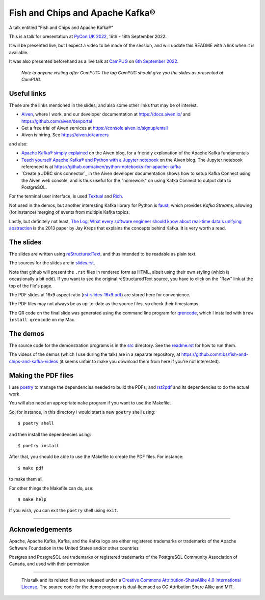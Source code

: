 ================================
Fish and Chips and Apache Kafka®
================================

A talk entitled "Fish and Chips and Apache Kafka®"

This is a talk for presentation at `PyCon UK 2022`_,
16th - 18th September 2022.

It will be presented live, but I expect a video to be made of the session, and
will update this README with a link when it is available.

It was also presented beforehand as a live talk at CamPUG_
on `6th September 2022`_.

  *Note to anyone visiting after CamPUG: The tag* `CamPUG` *should give you
  the slides as presented at CamPUG.*

.. _`PyCon UK 2022`: https://2022.pyconuk.org/
.. _CamPUG: https://www.meetup.com/CamPUG/
.. _`6th September 2022`: https://www.meetup.com/campug/events/288163944/

Useful links
~~~~~~~~~~~~

These are the links mentioned in the slides, and also some other links that
may be of interest.

* Aiven_, where I work, and our developer documentation at
  https://docs.aiven.io/ and https://github.com/aiven/devportal
* Get a free trial of Aiven services at https://console.aiven.io/signup/email
* Aiven is hiring. See https://aiven.io/careers

and also:

* `Apache Kafka® simply explained`_ on the Aiven blog, for a friendly
  explanation of the Apache Kafka fundamentals

* `Teach yourself Apache Kafka® and Python with a Jupyter notebook`_ on the
  Aiven blog. The Jupyter notebook referenced is at
  https://github.com/aiven/python-notebooks-for-apache-kafka

* `Create a JDBC sink connector`_ in the Aiven developer documentation shows
  how to setup Kafka Connect using the Aiven web console, and is thus useful
  for the "homework" on using Kafka Connect to output data to PostgreSQL.

.. _Aiven: https://aiven.io/
.. _`Apache Kafka® simply explained`: https://aiven.io/blog/kafka-simply-explained
.. _`Teach yourself Apache Kafka® and Python with a Jupyter notebook`:
   https://aiven.io/blog/teach-yourself-apache-kafka-and-python-with-a-jupyter-notebook
.. _`Create a JDBC sink connector:
   https://docs.aiven.io/docs/products/kafka/kafka-connect/howto/jdbc-sink.html

For the terminal user interface, is used Textual_ and Rich_.

.. _Textual: https://github.com/Textualize/textual
.. _Rich: https://github.com/Textualize/rich

Not used in the demos, but another interesting Kafka library for Python is
faust_, which provides *Kafka Streams*, allowing (for instance) merging of
events from multiple Kafka topics.

.. _faust: https://faust.readthedocs.io/

Lastly, but definitely not least, `The Log: What every software engineer
should know about real-time data's unifying abstraction`_ is the 2013 paper by
Jay Kreps that explains the concepts behind Kafka. It is very worth a read.


.. _`The Log: What every software engineer should know about real-time data's unifying abstraction`:
   https://engineering.linkedin.com/distributed-systems/log-what-every-software-engineer-should-know-about-real-time-datas-unifying

The slides
~~~~~~~~~~

The slides are written using reStructuredText_, and thus intended to be
readable as plain text.

The sources for the slides are in `<slides.rst>`_.

Note that github will present the ``.rst`` files in rendered form as HTML,
albeit using their own styling (which is occasionally a bit odd). If you want
to see the original reStructuredText source, you have to click on the "Raw"
link at the top of the file's page.

The PDF slides at 16x9 aspect ratio (`<rst-slides-16x9.pdf>`_) are stored here
for convenience.

The PDF files may not always be as up-to-date as the source files, so check
their timestamps.

The QR code on the final slide was generated using the command line program
for qrencode_, which I installed with ``brew install qrencode`` on my Mac.

.. _qrencode: https://fukuchi.org/works/qrencode/

The demos
~~~~~~~~~

The source code for the demonstration programs is in the `src <src/>`_ directory. See
the `readme.rst <src/readme.rst>`_ for how to run them.

The videos of the demos (which I use during the talk) are in a separate
repository, at https://github.com/tibs/fish-and-chips-and-kafka-videos (it
seems unfair to make you download them from here if you're not interested).

..
   The slide notes
   ~~~~~~~~~~~~~~~

   There are also notes for the slides. They were part of my process in producing
   the slides, so may not be a great deal of use to others.

     (The notes may continue to change until after `PyCon UK 2022`_.)

   The sources for the notes are in `<notes.rst>`_

   Note that github will present the ``.rst`` files in rendered form as HTML,
   albeit using their own styling (which is occasionally a bit odd). If you want
   to see the original reStructuredText source, you have to click on the "Raw"
   link at the top of the file's page.

   For convenience, there will also be a PDF rendering of the notes,
   `<notes.pdf>`_

Making the PDF files
~~~~~~~~~~~~~~~~~~~~

I use poetry_ to manage the dependencies needed to build the PDFs, and
rst2pdf_ and its dependencies to do the actual work.

.. _poetry: https://python-poetry.org/
.. _rst2pdf: https://rst2pdf.org/

You will also need an appropriate ``make`` program if you want to use the
Makefile.

So, for instance, in this directory I would start a new ``poetry`` shell using::

  $ poetry shell

and then install the dependencies using::

  $ poetry install

After that, you should be able to use the Makefile to create the PDF files.
For instance::

  $ make pdf

to make them all.

For other things the Makefile can do, use::

  $ make help

If you wish, you can exit the ``poetry`` shell using ``exit``.

.. _CamPUG: https://www.meetup.com/CamPUG/
.. _reStructuredText: http://docutils.sourceforge.net/rst.html

--------

Acknowledgements
~~~~~~~~~~~~~~~~

Apache,
Apache Kafka,
Kafka,
and the Kafka logo
are either registered trademarks or trademarks of the Apache Software Foundation in the United States and/or other countries

Postgres and PostgreSQL are trademarks or registered trademarks of the
PostgreSQL Community Association of Canada, and used with their permission

--------

  |cc-attr-sharealike|

  This talk and its related files are released under a `Creative Commons
  Attribution-ShareAlike 4.0 International License`_. The source code for the
  demo programs is dual-licensed as CC Attribution Share Alike and MIT.

.. |cc-attr-sharealike| image:: images/cc-attribution-sharealike-88x31.png
   :alt: CC-Attribution-ShareAlike image

.. _`Creative Commons Attribution-ShareAlike 4.0 International License`: http://creativecommons.org/licenses/by-sa/4.0/
